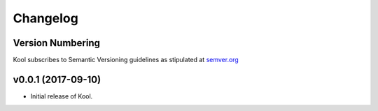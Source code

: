 Changelog
=========

Version Numbering
^^^^^^^^^^^^^^^^^

Kool subscribes to Semantic Versioning guidelines as stipulated at `semver.org <http://semver.org/>`_


**v0.0.1** (2017-09-10)
^^^^^^^^^^^^^^^^^^^^^^^

- Initial release of Kool.